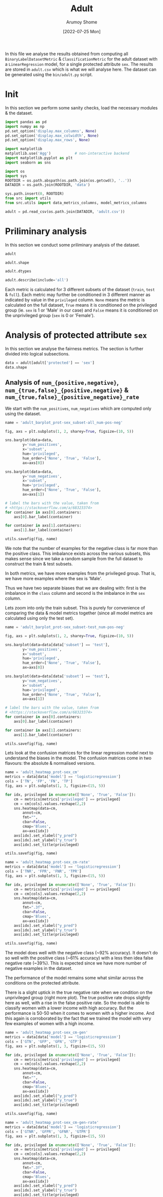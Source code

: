 #+title: Adult
#+author: Arumoy Shome
#+date: [2022-07-25 Mon]
#+property: header-args:python :session *sh21qual-adult* :exports both :eval never-export

In this file we analyse the results obtained from computing all
=BinaryLabelDatasetMetric= & =ClassificationMetric= for the adult
dataset with a =LinearRegression= model, for a single protected
attribute =sex=. The results are stored in =adult.csv= which is what
we will analyse here. The dataset can be generated using the
=bin/adult.py= script.

* Init
In this section we perform some sanity checks, load the necessary
modules & the dataset.

#+begin_src python :results silent
  import pandas as pd
  import numpy as np
  pd.set_option('display.max_columns', None)
  pd.set_option('display.max_colwidth', None)
  pd.set_option('display.max_rows', None)

  import matplotlib
  matplotlib.use('Agg')           # non-interactive backend
  import matplotlib.pyplot as plt
  import seaborn as sns

  import os
  import sys
  ROOTDIR = os.path.abspath(os.path.join(os.getcwd(), '..'))
  DATADIR = os.path.join(ROOTDIR, 'data')

  sys.path.insert(0, ROOTDIR)
  from src import utils
  from src.utils import data_metrics_columns, model_metrics_columns
#+end_src

#+begin_src python :results silent
  adult = pd.read_csv(os.path.join(DATADIR, 'adult.csv'))
#+end_src

* Priliminary analysis
In this section we conduct some priliminary analysis of the dataset.

#+begin_src python
  adult
#+end_src

#+RESULTS:
#+begin_example
        FN       PPV       TNR      TP subset  statistical_parity_difference  \
0      NaN       NaN       NaN     NaN   full                      -0.198901   
1      NaN       NaN       NaN     NaN   full                            NaN   
2      NaN       NaN       NaN     NaN   full                            NaN   
3      NaN       NaN       NaN     NaN   full                      -0.103959   
4      NaN       NaN       NaN     NaN   full                            NaN   
5      NaN       NaN       NaN     NaN   full                            NaN   
6      NaN       NaN       NaN     NaN  train                      -0.201944   
7      NaN       NaN       NaN     NaN  train                            NaN   
8      NaN       NaN       NaN     NaN  train                            NaN   
9      NaN       NaN       NaN     NaN  train                      -0.105242   
10     NaN       NaN       NaN     NaN  train                            NaN   
11     NaN       NaN       NaN     NaN  train                            NaN   
12  1093.0  0.729868  0.925412  1713.0   test                      -0.184484   
13     NaN       NaN       NaN     NaN   test                      -0.189774   
14   878.0  0.728208  0.894647  1487.0   test                            NaN   
15     NaN       NaN       NaN     NaN   test                            NaN   
16   215.0  0.740984  0.975557   226.0   test                            NaN   
17     NaN       NaN       NaN     NaN   test                            NaN   
18  1093.0  0.729868  0.925412  1713.0   test                      -0.095887   
19     NaN       NaN       NaN     NaN   test                      -0.100076   
20   973.0  0.734077  0.920401  1579.0   test                            NaN   
21     NaN       NaN       NaN     NaN   test                            NaN   
22   120.0  0.683673  0.952816   134.0   test                            NaN   
23     NaN       NaN       NaN     NaN   test                            NaN   

         FOR  GFPR  accuracy  num_positives     GTN protected  GFNR       FDR  \
0        NaN   NaN       NaN        11208.0     NaN       sex   NaN       NaN   
1        NaN   NaN       NaN         9539.0     NaN       sex   NaN       NaN   
2        NaN   NaN       NaN         1669.0     NaN       sex   NaN       NaN   
3        NaN   NaN       NaN        11208.0     NaN      race   NaN       NaN   
4        NaN   NaN       NaN        10207.0     NaN      race   NaN       NaN   
5        NaN   NaN       NaN         1001.0     NaN      race   NaN       NaN   
6        NaN   NaN       NaN         8402.0     NaN       sex   NaN       NaN   
7        NaN   NaN       NaN         7174.0     NaN       sex   NaN       NaN   
8        NaN   NaN       NaN         1228.0     NaN       sex   NaN       NaN   
9        NaN   NaN       NaN         8402.0     NaN      race   NaN       NaN   
10       NaN   NaN       NaN         7655.0     NaN      race   NaN       NaN   
11       NaN   NaN       NaN          747.0     NaN      race   NaN       NaN   
12  0.122000   0.0  0.847249            NaN  8500.0       sex   0.0  0.270132   
13       NaN   NaN       NaN         2806.0     NaN       sex   NaN       NaN   
14  0.157038   0.0  0.812263            NaN  5268.0       sex   0.0  0.271792   
15       NaN   NaN       NaN         2365.0     NaN       sex   NaN       NaN   
16  0.063836   0.0  0.919956            NaN  3232.0       sex   0.0  0.259016   
17       NaN   NaN       NaN          441.0     NaN       sex   NaN       NaN   
18  0.122000   0.0  0.847249            NaN  8500.0      race   0.0  0.270132   
19       NaN   NaN       NaN         2806.0     NaN      race   NaN       NaN   
20  0.128246   0.0  0.841343            NaN  7186.0      race   0.0  0.265923   
21       NaN   NaN       NaN         2552.0     NaN      race   NaN       NaN   
22  0.087464   0.0  0.883929            NaN  1314.0      race   0.0  0.316327   
23       NaN   NaN       NaN          254.0     NaN      race   NaN       NaN   

   privileged  disparate_impact       FNR dataset     GTP       FPR  \
0        None          0.363470       NaN   adult     NaN       NaN   
1        True               NaN       NaN   adult     NaN       NaN   
2       False               NaN       NaN   adult     NaN       NaN   
3        None          0.603769       NaN   adult     NaN       NaN   
4        True               NaN       NaN   adult     NaN       NaN   
5       False               NaN       NaN   adult     NaN       NaN   
6        None          0.355548       NaN   adult     NaN       NaN   
7        True               NaN       NaN   adult     NaN       NaN   
8       False               NaN       NaN   adult     NaN       NaN   
9        None          0.599035       NaN   adult     NaN       NaN   
10       True               NaN       NaN   adult     NaN       NaN   
11      False               NaN       NaN   adult     NaN       NaN   
12       None          0.310398  0.389522   adult  2806.0  0.074588   
13       None          0.387509       NaN   adult     NaN       NaN   
14       True               NaN  0.371247   adult  2365.0  0.105353   
15       True               NaN       NaN   adult     NaN       NaN   
16      False               NaN  0.487528   adult   441.0  0.024443   
17      False               NaN       NaN   adult     NaN       NaN   
18       None          0.565900  0.389522   adult  2806.0  0.074588   
19       None          0.618126       NaN   adult     NaN       NaN   
20       True               NaN  0.381270   adult  2552.0  0.079599   
21       True               NaN       NaN   adult     NaN       NaN   
22      False               NaN  0.472441   adult   254.0  0.047184   
23      False               NaN       NaN   adult     NaN       NaN   

    num_negatives  GTNR  base_rate  GFP       TPR               model      TN  \
0         34014.0   NaN   0.247844  NaN       NaN                None     NaN   
1         20988.0   NaN   0.312477  NaN       NaN                None     NaN   
2         13026.0   NaN   0.113576  NaN       NaN                None     NaN   
3         34014.0   NaN   0.247844  NaN       NaN                None     NaN   
4         28696.0   NaN   0.262371  NaN       NaN                None     NaN   
5          5318.0   NaN   0.158411  NaN       NaN                None     NaN   
6         25514.0   NaN   0.247730  NaN       NaN                None     NaN   
7         15720.0   NaN   0.313357  NaN       NaN                None     NaN   
8          9794.0   NaN   0.111414  NaN       NaN                None     NaN   
9         25514.0   NaN   0.247730  NaN       NaN                None     NaN   
10        21510.0   NaN   0.262472  NaN       NaN                None     NaN   
11         4004.0   NaN   0.157230  NaN       NaN                None     NaN   
12            NaN   1.0        NaN  0.0  0.610478  logisticregression  7866.0   
13         8500.0   NaN   0.248187  NaN       NaN                None     NaN   
14            NaN   1.0        NaN  0.0  0.628753  logisticregression  4713.0   
15         5268.0   NaN   0.309839  NaN       NaN                None     NaN   
16            NaN   1.0        NaN  0.0  0.512472  logisticregression  3153.0   
17         3232.0   NaN   0.120065  NaN       NaN                None     NaN   
18            NaN   1.0        NaN  0.0  0.610478  logisticregression  7866.0   
19         8500.0   NaN   0.248187  NaN       NaN                None     NaN   
20            NaN   1.0        NaN  0.0  0.618730  logisticregression  6614.0   
21         7186.0   NaN   0.262066  NaN       NaN                None     NaN   
22            NaN   1.0        NaN  0.0  0.527559  logisticregression  1252.0   
23         1314.0   NaN   0.161990  NaN       NaN                None     NaN   

       FP       NPV  GFN  GTPR  theil_index  
0     NaN       NaN  NaN   NaN          NaN  
1     NaN       NaN  NaN   NaN          NaN  
2     NaN       NaN  NaN   NaN          NaN  
3     NaN       NaN  NaN   NaN          NaN  
4     NaN       NaN  NaN   NaN          NaN  
5     NaN       NaN  NaN   NaN          NaN  
6     NaN       NaN  NaN   NaN          NaN  
7     NaN       NaN  NaN   NaN          NaN  
8     NaN       NaN  NaN   NaN          NaN  
9     NaN       NaN  NaN   NaN          NaN  
10    NaN       NaN  NaN   NaN          NaN  
11    NaN       NaN  NaN   NaN          NaN  
12  634.0  0.878000  0.0   1.0     0.122473  
13    NaN       NaN  NaN   NaN          NaN  
14  555.0  0.842962  0.0   1.0          NaN  
15    NaN       NaN  NaN   NaN          NaN  
16   79.0  0.936164  0.0   1.0          NaN  
17    NaN       NaN  NaN   NaN          NaN  
18  634.0  0.878000  0.0   1.0     0.122473  
19    NaN       NaN  NaN   NaN          NaN  
20  572.0  0.871754  0.0   1.0          NaN  
21    NaN       NaN  NaN   NaN          NaN  
22   62.0  0.912536  0.0   1.0          NaN  
23    NaN       NaN  NaN   NaN          NaN  
#+end_example

#+begin_src python
  adult.shape
#+end_src

#+RESULTS:
| 24 | 32 |

#+begin_src python
  adult.dtypes
#+end_src

#+RESULTS:
#+begin_example
FN                               float64
PPV                              float64
TNR                              float64
TP                               float64
subset                            object
statistical_parity_difference    float64
FOR                              float64
GFPR                             float64
accuracy                         float64
num_positives                    float64
GTN                              float64
protected                         object
GFNR                             float64
FDR                              float64
privileged                        object
disparate_impact                 float64
FNR                              float64
dataset                           object
GTP                              float64
FPR                              float64
num_negatives                    float64
GTNR                             float64
base_rate                        float64
GFP                              float64
TPR                              float64
model                             object
TN                               float64
FP                               float64
NPV                              float64
GFN                              float64
GTPR                             float64
theil_index                      float64
dtype: object
#+end_example

#+begin_src python
  adult.describe(include='all')
#+end_src

#+RESULTS:
#+begin_example
                 FN       PPV       TNR           TP subset  \
count      6.000000  6.000000  6.000000     6.000000     24   
unique          NaN       NaN       NaN          NaN      3   
top             NaN       NaN       NaN          NaN   test   
freq            NaN       NaN       NaN          NaN     12   
mean     728.666667  0.724446  0.932374  1142.000000    NaN   
std      443.126468  0.020502  0.028094   750.625872    NaN   
min      120.000000  0.683673  0.894647   134.000000    NaN   
25%      380.750000  0.728623  0.921654   541.250000    NaN   
50%      925.500000  0.729868  0.925412  1533.000000    NaN   
75%     1063.000000  0.733025  0.945965  1679.500000    NaN   
max     1093.000000  0.740984  0.975557  1713.000000    NaN   

        statistical_parity_difference       FOR  GFPR  accuracy  \
count                        8.000000  6.000000   6.0  6.000000   
unique                            NaN       NaN   NaN       NaN   
top                               NaN       NaN   NaN       NaN   
freq                              NaN       NaN   NaN       NaN   
mean                        -0.147533  0.113431   0.0  0.858665   
std                          0.049793  0.032869   0.0  0.037706   
min                         -0.201944  0.063836   0.0  0.812263   
25%                         -0.192055  0.096098   0.0  0.842820   
50%                         -0.144863  0.122000   0.0  0.847249   
75%                         -0.102989  0.126684   0.0  0.874759   
max                         -0.095887  0.157038   0.0  0.919956   

        num_positives          GTN protected  GFNR       FDR privileged  \
count       18.000000     6.000000        24   6.0  6.000000         24   
unique            NaN          NaN         2   NaN       NaN          3   
top               NaN          NaN       sex   NaN       NaN       None   
freq              NaN          NaN        12   NaN       NaN          8   
mean      4981.333333  5666.666667       NaN   0.0  0.275554        NaN   
std       4094.371229  2946.054084       NaN   0.0  0.020502        NaN   
min        254.000000  1314.000000       NaN   0.0  0.259016        NaN   
25%       1338.250000  3741.000000       NaN   0.0  0.266975        NaN   
50%       2806.000000  6227.000000       NaN   0.0  0.270132        NaN   
75%       8402.000000  8171.500000       NaN   0.0  0.271377        NaN   
max      11208.000000  8500.000000       NaN   0.0  0.316327        NaN   

        disparate_impact       FNR dataset          GTP       FPR  \
count           8.000000  6.000000      24     6.000000  6.000000   
unique               NaN       NaN       1          NaN       NaN   
top                  NaN       NaN   adult          NaN       NaN   
freq                 NaN       NaN      24          NaN       NaN   
mean            0.475469  0.415255     NaN  1870.666667  0.067626   
std             0.132108  0.050813     NaN  1192.965660  0.028094   
min             0.310398  0.371247     NaN   254.000000  0.024443   
25%             0.361489  0.383333     NaN   922.000000  0.054035   
50%             0.476704  0.389522     NaN  2458.500000  0.074588   
75%             0.600219  0.451711     NaN  2742.500000  0.078346   
max             0.618126  0.487528     NaN  2806.000000  0.105353   

        num_negatives  GTNR  base_rate  GFP       TPR model           TN  \
count       18.000000   6.0  18.000000  6.0  6.000000    24     6.000000   
unique            NaN   NaN        NaN  NaN       NaN     2          NaN   
top               NaN   NaN        NaN  NaN       NaN  None          NaN   
freq              NaN   NaN        NaN  NaN       NaN    18          NaN   
mean     15117.333333   1.0   0.224044  0.0  0.584745   NaN  5244.000000   
std      10905.894596   0.0   0.068296  0.0  0.050813   NaN  2691.355569   
min       1314.000000   1.0   0.111414  0.0  0.512472   NaN  1252.000000   
25%       5785.000000   1.0   0.159306  0.0  0.548289   NaN  3543.000000   
50%      11410.000000   1.0   0.247844  0.0  0.610478   NaN  5663.500000   
75%      24513.000000   1.0   0.262294  0.0  0.616667   NaN  7553.000000   
max      34014.000000   1.0   0.313357  0.0  0.628753   NaN  7866.000000   

                FP       NPV  GFN  GTPR  theil_index  
count     6.000000  6.000000  6.0   6.0     2.000000  
unique         NaN       NaN  NaN   NaN          NaN  
top            NaN       NaN  NaN   NaN          NaN  
freq           NaN       NaN  NaN   NaN          NaN  
mean    422.666667  0.886569  0.0   1.0     0.122473  
std     274.708330  0.032869  0.0   0.0     0.000000  
min      62.000000  0.842962  0.0   1.0     0.122473  
25%     198.000000  0.873316  0.0   1.0     0.122473  
50%     563.500000  0.878000  0.0   1.0     0.122473  
75%     618.500000  0.903902  0.0   1.0     0.122473  
max     634.000000  0.936164  0.0   1.0     0.122473  
#+end_example

Each metric is calculated for 3 different subsets of the dataset
(=train=, =test= & =full=). Each metric may further be conditioned in
3 different manner as indicated by value in the =privileged= column.
=None= means the metric is calculated on the full dataset, =True=
means it is conditioned on the privileged group (ie. =sex= is 1 or
'Male' in our case) and =False= means it is conditioned on the
unprivileged group (=sex= is 0 or 'Female').

* COMMENT Cleanup
In this section we perform some cleaning which is necessary for the
analysis to follow.

Lets convert the =consistency= column to a float dtype.

#+begin_src python
  adult['consistency'] = adult['consistency'].str.strip(to_strip='[]')
  adult['consistency'] = adult['consistency'].astype('float')
  adult['consistency'].dtypes
#+end_src

#+RESULTS:
: float64

* Analysis of protected attribute =sex=
In this section we analyse the fairness metrics. The section is
further divided into logical subsections.

#+begin_src python
  data = adult[adult['protected'] == 'sex']
  data.shape
#+end_src

#+RESULTS:
| 12 | 32 |

** Analysis of =num_{positive,negative}=, =num_{true,false}_{positive,negative}= & =num_{true,false}_{positive_negative}_rate=
We start with the =num_positives=, =num_negatives= which are computed
only using the dataset.

#+begin_src python :results file
  name = 'adult_barplot_prot-sex_subset-all_num-pos-neg'

  fig, axs = plt.subplots(1, 2, sharey=True, figsize=(10, 5))

  sns.barplot(data=data,
	      y='num_positives',
	      x='subset',
	      hue='privileged',
	      hue_order=['None', 'True', 'False'],
	      ax=axs[0])

  sns.barplot(data=data,
	      y='num_negatives',
	      x='subset',
	      hue='privileged',
	      hue_order=['None', 'True', 'False'],
	      ax=axs[1])

  # label the bars with the value, taken from
  # <https://stackoverflow.com/a/68323374>
  for container in axs[0].containers:
      axs[0].bar_label(container)

  for container in axs[1].containers:
      axs[1].bar_label(container)

  utils.savefig(fig, name)
#+end_src

#+RESULTS:
[[file:adult_barplot_prot-sex_subset-all_num-pos-neg.png]]

We note that the number of examples for the negative class is far more
than the positive class. This imbalance exists across the various
subsets, this makes sense since we take a random sample from the full
dataset to construct the train & test subsets.

In both metrics, we have more examples from the privileged group. That
is, we have more examples where the sex is 'Male'.

Thus we have two separate biases that we are dealing with: first is
the imbalance in the =class= column and second is the imbalance in the
=sex= column.

Lets zoom into only the train subset. This is purely for convenience
of comparing the data & model metrics together (since all model
metrics are calculated using only the test set).

#+begin_src python :results file
  name = 'adult_barplot_prot-sex_subset-test_num-pos-neg'

  fig, axs = plt.subplots(1, 2, sharey=True, figsize=(10, 5))

  sns.barplot(data=data[data['subset'] == 'test'],
	      y='num_positives',
	      x='subset',
	      hue='privileged',
	      hue_order=['None', 'True', 'False'],
	      ax=axs[0])

  sns.barplot(data=data[data['subset'] == 'test'],
	      y='num_negatives',
	      x='subset',
	      hue='privileged',
	      hue_order=['None', 'True', 'False'],
	      ax=axs[1])

  # label the bars with the value, taken from
  # <https://stackoverflow.com/a/68323374>
  for container in axs[0].containers:
      axs[0].bar_label(container)

  for container in axs[1].containers:
      axs[1].bar_label(container)

  utils.savefig(fig, name)
#+end_src

#+RESULTS:
[[file:adult_barplot_prot-sex_subset-test_num-pos-neg.png]]

Lets look at the confusion matrices for the linear regression model
next to understand the biases in the model. The confusion matrices
come in two flavours: the absolute & normalised versions.

#+begin_src python :results file
  name = 'adult_heatmap_prot-sex_cm'
  metrics = data[data['model'] == 'logisticregression']
  cols = ['TN', 'FP', 'FN', 'TP']
  fig, axs = plt.subplots(1, 3, figsize=(15, 5))

  for idx, privileged in enumerate(['None', 'True', 'False']):
      cm = metrics[metrics['privileged'] == privileged]
      cm = cm[cols].values.reshape(2,2)
      sns.heatmap(data=cm,
		  annot=cm,
		  fmt="",
		  cbar=False,
		  cmap='Blues',
		  ax=axs[idx])
      axs[idx].set_xlabel("y_pred")
      axs[idx].set_ylabel("y_true")
      axs[idx].set_title(privileged)

  utils.savefig(fig, name)
#+end_src

#+RESULTS:
[[file:adult_heatmap_prot-sex_cm.png]]

#+begin_src python :results file
  name = 'adult_heatmap_prot-sex_cm-rate'
  metrics = data[data['model'] == 'logisticregression']
  cols = ['TNR', 'FPR', 'FNR', 'TPR']
  fig, axs = plt.subplots(1, 3, figsize=(15, 5))

  for idx, privileged in enumerate(['None', 'True', 'False']):
      cm = metrics[metrics['privileged'] == privileged]
      cm = cm[cols].values.reshape(2,2)
      sns.heatmap(data=cm,
		  annot=cm,
		  fmt=".3f",
		  cbar=False,
		  cmap='Blues',
		  ax=axs[idx])
      axs[idx].set_xlabel("y_pred")
      axs[idx].set_ylabel("y_true")
      axs[idx].set_title(privileged)

  utils.savefig(fig, name)
#+end_src

#+RESULTS:
[[file:adult_heatmap_prot-sex_cm-rate.png]]

The model does well with the negative class (~92% accuracy). It
doesn't do so well with the positive class (~61% accuracy) with a less
then idea false negative rate (~39%). This is expected since we have
more number of negative examples in the dataset.

The performance of the model remains some what similar across the
conditions on the protected attribute.

There is a slight uptick in the true negative rate when we condition
on the unprivileged group (right more plot). The true positive rate
drops slightly here as well, with a rise in the false positive rate.
So the model is able to classify women with a lower income with high
accuracy. But the performance is 50-50 when it comes to women with a
higher income. And this again is corroborated by the fact that we
trained the model with very few examples of women with a high income.

#+begin_src python :results file
  name = 'adult_heatmap_prot-sex_cm-gen'
  metrics = data[data['model'] == 'logisticregression']
  cols = ['GTN', 'GFP', 'GFN', 'GTP']
  fig, axs = plt.subplots(1, 3, figsize=(15, 5))

  for idx, privileged in enumerate(['None', 'True', 'False']):
      cm = metrics[metrics['privileged'] == privileged]
      cm = cm[cols].values.reshape(2,2)
      sns.heatmap(data=cm,
		  annot=cm,
		  fmt="",
		  cbar=False,
		  cmap='Blues',
		  ax=axs[idx])
      axs[idx].set_xlabel("y_pred")
      axs[idx].set_ylabel("y_true")
      axs[idx].set_title(privileged)

  utils.savefig(fig, name)
#+end_src

#+RESULTS:
[[file:adult_heatmap_prot-sex_cm-gen.png]]

#+begin_src python :results file
  name = 'adult_heatmap_prot-sex_cm-gen-rate'
  metrics = data[data['model'] == 'logisticregression']
  cols = ['GTNR', 'GFPR', 'GFNR', 'GTPR']
  fig, axs = plt.subplots(1, 3, figsize=(15, 5))

  for idx, privileged in enumerate(['None', 'True', 'False']):
      cm = metrics[metrics['privileged'] == privileged]
      cm = cm[cols].values.reshape(2,2)
      sns.heatmap(data=cm,
		  annot=cm,
		  fmt=".3f",
		  cbar=False,
		  cmap='Blues',
		  ax=axs[idx])
      axs[idx].set_xlabel("y_pred")
      axs[idx].set_ylabel("y_true")
      axs[idx].set_title(privileged)

  utils.savefig(fig, name)
#+end_src

#+RESULTS:
[[file:adult_heatmap_prot-sex_cm-gen-rate.png]]

The =num_generalized_*= metrics use the probability associated with
the predicted label (rather than the absolute label). I assume there
is some sort of rounding up going on internally which results in the
true negative & true positive numbers to be exactly the same as the
data. It will be interesting to experiment here more & see when (and
if) these numbers change for variation in the dataset or model.

** Analysis of =base_rate=
The =base_rate= is the probability that the label of a given example
is positive.

#+begin_src python :results file
  name = 'adult_barplot_prot-sex_base-rate'

  fig, ax = plt.subplots()

  sns.barplot(data=data,
	      y='base_rate',
	      x='subset',
	      hue='privileged',
	      hue_order=['None', 'True', 'False'],
	      ax=ax)

  for container in ax.containers:
      ax.bar_label(container)

  utils.savefig(fig, name)

#+end_src

#+RESULTS:
[[file:adult_barplot_prot-sex_base-rate.png]]

Here, we note that the =base_rate= is similar across the subsets and
the conditions. This makes sense since we used random sampling to
generate the train & test subsets.

The unconditioned =base_rate= is ~25% and this makes sense since we
have more examples of the negative class. The conditioned =base_rate=
for the privileged group is higher than the unprivileged group (~30%
vs. ~11%). This makes sense as well since we have more examples of the
privileged group.

** Analysis of ={positive,negative}_predictive_value= & =false_{discovery,omission}_rate=
The wikipedia page on [[https://en.wikipedia.org/wiki/Binary_classification][binary classification]] was very helpful to make
sense of these metrics. Following is a table summarising their
mathematical formulas

| PPV | TP/(TP+FP) |
| FDR | FP/(TP+FP) |
| FOR | FN/(TN+FN) |
| NPV | TN/(TN+FN) |

With the following model of confusion matrix (where =y_true= is on y
axis and =y_pred= is on x axis):

| y_true | 0 | TN     | FP     |
| y_true | 1 | FN     | TP     |
|        |   | 0      | 1      |
|        |   | y_pred | y_pred |

We visualise the above metrics in a confusion matrix like so:

| y_true | 0 | NPV    | FDR    |
| y_true | 1 | FOR    | PPV    |
|        |   | 0      | 1      |
|        |   | y_pred | y_pred |

#+begin_src python :results file
  name = 'adult_heatmap_prot-sex_cm-ppv-fdr-for-npv'
  metrics = data[data['model'] == 'logisticregression']
  cols = ['NPV', 'FDR', 'FOR', 'PPV']
  fig, axs = plt.subplots(1, 3, figsize=(15, 5))

  for idx, privileged in enumerate(['None', 'True', 'False']):
      cm = metrics[metrics['privileged'] == privileged]
      cm = cm[cols].values.reshape(2,2)
      sns.heatmap(data=cm,
		  annot=cm,
		  fmt=".3f",
		  cbar=False,
		  cmap='Blues',
		  ax=axs[idx])
      axs[idx].set_xlabel("y_pred")
      axs[idx].set_ylabel("y_true")
      axs[idx].set_title(privileged)

  utils.savefig(fig, name)
#+end_src

#+RESULTS:
[[file:adult_heatmap_prot-sex_cm-ppv-fdr-for-npv.png]]

+ [ ] I still don't understand what the metrics imply?
+ [ ] PPV is also the precision, review precision & recall

** Analysis of =disparate_impact= & =statistical_parity_difference=
These metrics exist both for the data & the model so we should compare
them and see how they differ. For each metric, we create two plots:
First, we observe the distribution of the metric across the subsets.
And second we compare the distribution of the metric when calculated
with & without a model.

=disparate_impact= when calculated without a model, is expressed
mathematically as follows:

\begin{equation}
\frac{Pr(Y=1) | D = \text{unprivileged}}{Pr(Y=1) | D =
\text{privileged}}
\end{equation}

So intuitively, if we have more examples of positive class with the
privileged group (sex is 'Male'), the metric will approach 0. Ideally,
we want the metric to be high with a maximum value of 1 which
indicates that we have equal number of positive examples for both
privileged & unprivileged groups.

#+begin_src python :results file
  name = 'adult_barplot_prot-sex_subset-all_disparate-impact'

  fig, ax = plt.subplots()

  sns.barplot(data=data[data['model'] == 'None'],
	      y='disparate_impact',
	      x='subset',
	      ax=ax)

  for container in ax.containers:
      ax.bar_label(container)

  utils.savefig(fig, name)
#+end_src

#+RESULTS:
[[file:adult_barplot_prot-sex_subset-all_disparate-impact.png]]

The =disparate_impact= across the various subsets is low. And this
makes sense since we do not have that many examples of positive class
for the unprivileged group in our dataset.

#+begin_src python :results file
  name = 'adult_barplot_prot-sex_subset-test_disparate-impact'

  fig, ax = plt.subplots()

  sns.barplot(data=data[data['subset'] == 'test'],
	      y='disparate_impact',
	      x='model',
	      ax=ax)

  for container in ax.containers:
      ax.bar_label(container)
    
  utils.savefig(fig, name)
#+end_src

#+RESULTS:
[[file:adult_barplot_prot-sex_subset-test_disparate-impact.png]]

When we calculate =disparate_impact= using a model, we use the
predictions instead of the actual label. The mathematical formula
changes to the following.

\begin{equation}
\frac{Pr(\hat{Y}=1) | D = \text{unprivileged}}{Pr(\hat{Y}=1) | D =
\text{privileged}}
\end{equation}

The =disparate_impact= in the model is similar to what we see in the
dataset. This makes sense since the model merely reflects the
statistics of the dataset.

#+begin_src python :results file
  name = 'adult_barplot_prot-sex_subset-all_stat-par-diff'

  fig, ax = plt.subplots()

  sns.barplot(data=data[data['model'] == 'None'],
	      y='statistical_parity_difference',
	      x='subset',
	      ax=ax)

  for container in ax.containers:
      ax.bar_label(container)
    
  utils.savefig(fig, name)
#+end_src

#+RESULTS:
[[file:adult_barplot_prot-sex_subset-all_stat-par-diff.png]]

The =statistical_parity_difference= is expressed mathematically as
follows.

\begin{equation}
Pr(Y=1 | D = \text{unprivileged} - Pr(Y=1 | D = \text{privileged}))
\end{equation}

Intuitively, the value for this metric falls within the range of $[-1,
1]$. A value of 0 indicates that the dataset contains equal number of
positive examples for both privileged & unprivileged groups. A value
of -1 is not ideal since it indicates that the dataset contains
significantly more examples of the positive class with the privileged
group. The idea value for this metric thus lies between $[0, 1]$.

#+begin_src python :results file
  name = 'adult_barplot_prot-sex_subset-test_stat-par-diff'

  fig, ax = plt.subplots()

  sns.barplot(data=data[data['subset'] == 'test'],
	      y='statistical_parity_difference',
	      x='model',
	      ax=ax)

  for container in ax.containers:
      ax.bar_label(container)
    
  utils.savefig(fig, name)
#+end_src

#+RESULTS:
[[file:adult_barplot_prot-sex_subset-test_stat-par-diff.png]]

Again, the metric is negative both in the data & model since we have
more examples of the positive class with the privileged group.

* Analysis of protected attribute =race=
In this section we expand & compare the metrics for both the protected
attributes.

#+begin_src python
  data = adult[adult['protected'] == 'race']
  data.shape
#+end_src

#+RESULTS:
| 12 | 32 |

** Analysis of =num_{positive,negative}=, =num_{true,false}_{positive,negative}= & =num_{true,false}_{positive_negative}_rate=

#+begin_src python :results file
  name = 'adult_barplot_prot-race_subset-all_num-pos-neg'

  fig, axs = plt.subplots(1, 2, sharey=True, figsize=(10, 5))

  sns.barplot(data=data,
	      y='num_positives',
	      x='subset',
	      hue='privileged',
	      hue_order=['None', 'True', 'False'],
	      ax=axs[0])

  for container in axs[0].containers:
      axs[0].bar_label(container)

  sns.barplot(data=data,
	      y='num_negatives',
	      x='subset',
	      hue='privileged',
	      hue_order=['None', 'True', 'False'],
	      ax=axs[1])

  for container in axs[1].containers:
      axs[1].bar_label(container)

  utils.savefig(fig, name)
#+end_src

#+RESULTS:
[[file:adult_barplot_prot-race_subset-all_num-pos-neg.png]]

#+begin_src python :results file
  name = 'adult_barplot_prot-race_subset-test_num-pos-neg'

  fig, axs = plt.subplots(1, 2, sharey=True, figsize=(10, 5))

  sns.barplot(data=data[data['subset'] == 'test'],
	      y='num_positives',
	      x='subset',
	      hue='privileged',
	      hue_order=['None', 'True', 'False'],
	      ax=axs[0])

  for container in axs[0].containers:
      axs[0].bar_label(container)

  sns.barplot(data=data[data['subset'] == 'test'],
	      y='num_negatives',
	      x='subset',
	      hue='privileged',
	      hue_order=['None', 'True', 'False'],
	      ax=axs[1])

  for container in axs[1].containers:
      axs[1].bar_label(container)

  utils.savefig(fig, name)
#+end_src

#+RESULTS:
[[file:adult_barplot_prot-race_subset-test_num-pos-neg.png]]

#+begin_src python :results file
  name = 'adult_heatmap_prot-race_cm'
  metrics = data[data['model'] == 'logisticregression']
  cols = ['TN', 'FP', 'FN', 'TP']
  fig, axs = plt.subplots(1, 3, figsize=(15, 5))

  for idx, privileged in enumerate(['None', 'True', 'False']):
      cm = metrics[metrics['privileged'] == privileged]
      cm = cm[cols].values.reshape(2,2)
      sns.heatmap(data=cm,
		  annot=cm,
		  fmt="",
		  cbar=False,
		  cmap='Blues',
		  ax=axs[idx])
      axs[idx].set_xlabel("y_pred")
      axs[idx].set_ylabel("y_true")
      axs[idx].set_title(privileged)

  utils.savefig(fig, name)
#+end_src

#+RESULTS:
[[file:adult_heatmap_prot-race_cm.png]]

#+begin_src python :results file
  name = 'adult_heatmap_prot-race_cm-rate'
  metrics = data[data['model'] == 'logisticregression']
  cols = ['TNR', 'FPR', 'FNR', 'TPR']
  fig, axs = plt.subplots(1, 3, figsize=(15, 5))

  for idx, privileged in enumerate(['None', 'True', 'False']):
      cm = metrics[metrics['privileged'] == privileged]
      cm = cm[cols].values.reshape(2,2)
      sns.heatmap(data=cm,
		  annot=cm,
		  fmt=".3f",
		  cbar=False,
		  cmap='Blues',
		  ax=axs[idx])
      axs[idx].set_xlabel("y_pred")
      axs[idx].set_ylabel("y_true")
      axs[idx].set_title(privileged)

  utils.savefig(fig, name)
#+end_src

#+RESULTS:
[[file:adult_heatmap_prot-race_cm-rate.png]]

#+begin_src python :results file
  name = 'adult_heatmap_prot-race_cm-gen'
  metrics = data[data['model'] == 'logisticregression']
  cols = ['GTN', 'GFP', 'GFN', 'GTP']
  fig, axs = plt.subplots(1, 3, figsize=(15, 5))

  for idx, privileged in enumerate(['None', 'True', 'False']):
      cm = metrics[metrics['privileged'] == privileged]
      cm = cm[cols].values.reshape(2,2)
      sns.heatmap(data=cm,
		  annot=cm,
		  fmt="",
		  cbar=False,
		  cmap='Blues',
		  ax=axs[idx])
      axs[idx].set_xlabel("y_pred")
      axs[idx].set_ylabel("y_true")
      axs[idx].set_title(privileged)

  utils.savefig(fig, name)
#+end_src

#+RESULTS:
[[file:adult_heatmap_prot-race_cm-gen.png]]

#+begin_src python :results file
  name = 'adult_heatmap_prot-race_cm-gen-rate'
  metrics = data[data['model'] == 'logisticregression']
  cols = ['GTNR', 'GFPR', 'GFNR', 'GTPR']
  fig, axs = plt.subplots(1, 3, figsize=(15, 5))

  for idx, privileged in enumerate(['None', 'True', 'False']):
      cm = metrics[metrics['privileged'] == privileged]
      cm = cm[cols].values.reshape(2,2)
      sns.heatmap(data=cm,
		  annot=cm,
		  fmt=".3f",
		  cbar=False,
		  cmap='Blues',
		  ax=axs[idx])
      axs[idx].set_xlabel("y_pred")
      axs[idx].set_ylabel("y_true")
      axs[idx].set_title(privileged)

  utils.savefig(fig, name)
#+end_src

#+RESULTS:
[[file:adult_heatmap_prot-race_cm-gen-rate.png]]

** Analysis of =base_rate=

#+begin_src python :results file
  name = 'adult_barplot_prot-race_base-rate'

  fig, ax = plt.subplots()

  sns.barplot(data=data,
	      y='base_rate',
	      x='subset',
	      hue='privileged',
	      hue_order=['None', 'True', 'False'],
	      ax=ax)

  for container in ax.containers:
      ax.bar_label(container)

  utils.savefig(fig, name)

#+end_src

#+RESULTS:
[[file:adult_barplot_prot-race_base-rate.png]]

** Analysis of ={positive,negative}_predictive_value= & =false_{discovery,omission}_rate=

#+begin_src python :results file
  name = 'adult_heatmap_prot-race_cm-ppv-fdr-for-npv'
  metrics = data[data['model'] == 'logisticregression']
  cols = ['NPV', 'FDR', 'FOR', 'PPV']
  fig, axs = plt.subplots(1, 3, figsize=(15, 5))

  for idx, privileged in enumerate(['None', 'True', 'False']):
      cm = metrics[metrics['privileged'] == privileged]
      cm = cm[cols].values.reshape(2,2)
      sns.heatmap(data=cm,
		  annot=cm,
		  fmt=".3f",
		  cbar=False,
		  cmap='Blues',
		  ax=axs[idx])
      axs[idx].set_xlabel("y_pred")
      axs[idx].set_ylabel("y_true")
      axs[idx].set_title(privileged)

  utils.savefig(fig, name)
#+end_src

#+RESULTS:
[[file:adult_heatmap_prot-race_cm-ppv-fdr-for-npv.png]]

** Analysis of =disparate_impact= & =statistical_parity_difference=

#+begin_src python :results file
  name = 'adult_barplot_prot-race_subset-all_disparate-impact'

  fig, ax = plt.subplots()

  sns.barplot(data=data[data['model'] == 'None'],
	      y='disparate_impact',
	      x='subset',
	      ax=ax)

  for container in ax.containers:
      ax.bar_label(container)

  utils.savefig(fig, name)
#+end_src

#+RESULTS:
[[file:adult_barplot_prot-race_subset-all_disparate-impact.png]]

#+begin_src python :results file
  name = 'adult_barplot_prot-race_subset-test_disparate-impact'

  fig, ax = plt.subplots()

  sns.barplot(data=data[data['subset'] == 'test'],
	      y='disparate_impact',
	      x='model',
	      ax=ax)

  for container in ax.containers:
      ax.bar_label(container)

  utils.savefig(fig, name)
#+end_src

#+RESULTS:
[[file:adult_barplot_prot-race_subset-test_disparate-impact.png]]

#+begin_src python :results file
  name = 'adult_barplot_prot-race_subset-all_stat-par-diff'

  fig, ax = plt.subplots()

  sns.barplot(data=data[data['model'] == 'None'],
	      y='statistical_parity_difference',
	      x='subset',
	      ax=ax)

  for container in ax.containers:
      ax.bar_label(container)

  utils.savefig(fig, name)
#+end_src

#+RESULTS:
[[file:adult_barplot_prot-race_subset-all_stat-par-diff.png]]

#+begin_src python :results file
  name = 'adult_barplot_prot-race_subset-test_stat-par-diff'

  fig, ax = plt.subplots()

  sns.barplot(data=data[data['subset'] == 'test'],
	      y='statistical_parity_difference',
	      x='model',
	      ax=ax)

  for container in ax.containers:
      ax.bar_label(container)

  utils.savefig(fig, name)
#+end_src

#+RESULTS:
[[file:adult_barplot_prot-race_subset-test_stat-par-diff.png]]

